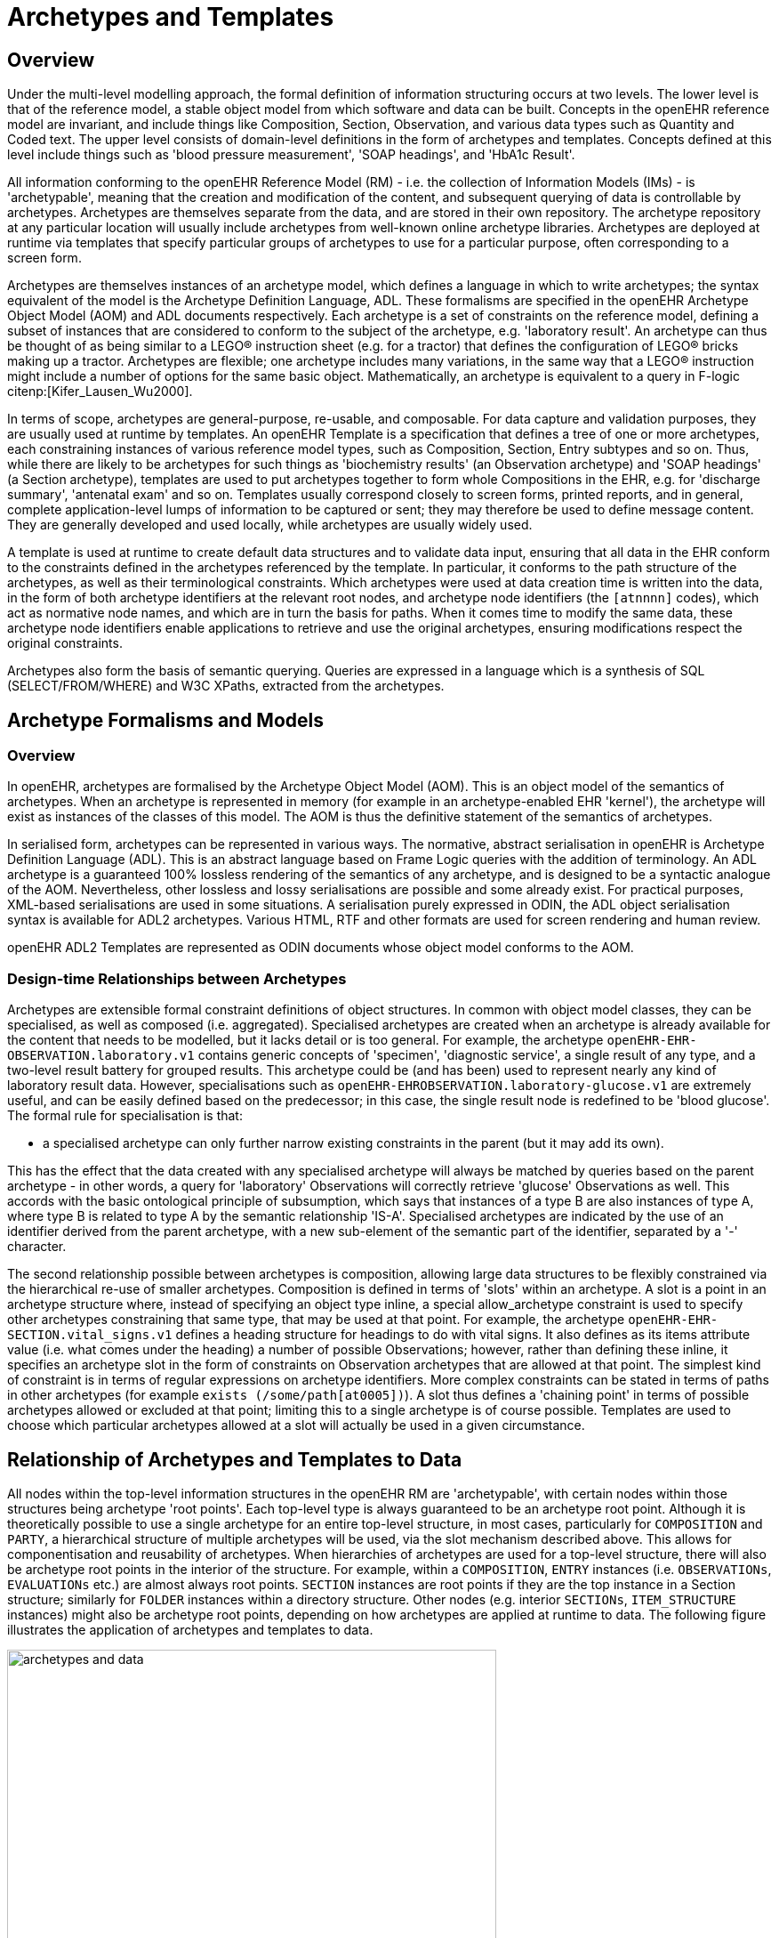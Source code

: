 = Archetypes and Templates

== Overview

Under the multi-level modelling approach, the formal definition of information structuring occurs at
two levels. The lower level is that of the reference model, a stable object model from which software
and data can be built. Concepts in the openEHR reference model are invariant, and include things like
Composition, Section, Observation, and various data types such as Quantity and Coded text. The
upper level consists of domain-level definitions in the form of archetypes and templates. Concepts
defined at this level include things such as 'blood pressure measurement', 'SOAP headings', and
'HbA1c Result'.

All information conforming to the openEHR Reference Model (RM) - i.e. the collection of Information
Models (IMs) - is 'archetypable', meaning that the creation and modification of the content, and
subsequent querying of data is controllable by archetypes. Archetypes are themselves separate from
the data, and are stored in their own repository. The archetype repository at any particular location
will usually include archetypes from well-known online archetype libraries. Archetypes are deployed
at runtime via templates that specify particular groups of archetypes to use for a particular purpose,
often corresponding to a screen form.

Archetypes are themselves instances of an archetype model, which defines a language in which to
write archetypes; the syntax equivalent of the model is the Archetype Definition Language, ADL.
These formalisms are specified in the openEHR Archetype Object Model (AOM) and ADL documents
respectively. Each archetype is a set of constraints on the reference model, defining a subset of
instances that are considered to conform to the subject of the archetype, e.g. 'laboratory result'. An
archetype can thus be thought of as being similar to a LEGO(R) instruction sheet (e.g. for a tractor) that
defines the configuration of LEGO(R) bricks making up a tractor. Archetypes are flexible; one archetype
includes many variations, in the same way that a LEGO(R) instruction might include a number of
options for the same basic object. Mathematically, an archetype is equivalent to a query in F-logic citenp:[Kifer_Lausen_Wu2000].

In terms of scope, archetypes are general-purpose, re-usable, and composable. For data capture and
validation purposes, they are usually used at runtime by templates.
An openEHR Template is a specification that defines a tree of one or more archetypes, each constraining
instances of various reference model types, such as Composition, Section, Entry subtypes
and so on. Thus, while there are likely to be archetypes for such things as 'biochemistry results' (an
Observation archetype) and 'SOAP headings' (a Section archetype), templates are used to put archetypes
together to form whole Compositions in the EHR, e.g. for 'discharge summary', 'antenatal
exam' and so on. Templates usually correspond closely to screen forms, printed reports, and in general,
complete application-level lumps of information to be captured or sent; they may therefore be
used to define message content. They are generally developed and used locally, while archetypes are
usually widely used.

A template is used at runtime to create default data structures and to validate data input, ensuring that
all data in the EHR conform to the constraints defined in the archetypes referenced by the template. In
particular, it conforms to the path structure of the archetypes, as well as their terminological constraints.
Which archetypes were used at data creation time is written into the data, in the form of both
archetype identifiers at the relevant root nodes, and archetype node identifiers (the `[atnnnn]` codes),
which act as normative node names, and which are in turn the basis for paths. When it comes time to
modify the same data, these archetype node identifiers enable applications to retrieve and use the
original archetypes, ensuring modifications respect the original constraints.

Archetypes also form the basis of semantic querying. Queries are expressed in a language which is a
synthesis of SQL (SELECT/FROM/WHERE) and W3C XPaths, extracted from the archetypes.

== Archetype Formalisms and Models

=== Overview

In openEHR, archetypes are formalised by the Archetype Object Model (AOM). This is an object
model of the semantics of archetypes. When an archetype is represented in memory (for example in
an archetype-enabled EHR 'kernel'), the archetype will exist as instances of the classes of this
model. The AOM is thus the definitive statement of the semantics of archetypes.

In serialised form, archetypes can be represented in various ways. The normative, abstract serialisation in openEHR is Archetype Definition Language (ADL). This is an abstract language based on Frame Logic queries with the addition of terminology. An ADL archetype is a guaranteed 100% lossless rendering of the semantics of any archetype, and is designed to be a syntactic analogue of the AOM. Nevertheless, other lossless and lossy serialisations are possible and some already exist. For practical purposes, XML-based serialisations are used in some situations. A serialisation purely expressed in ODIN, the ADL object serialisation syntax is available for ADL2 archetypes. Various HTML, RTF and other formats are used for screen rendering and human review.

openEHR ADL2 Templates are represented as ODIN documents whose object model conforms to the AOM.

=== Design-time Relationships between Archetypes

Archetypes are extensible formal constraint definitions of object structures. In common with object
model classes, they can be specialised, as well as composed (i.e. aggregated). Specialised archetypes
are created when an archetype is already available for the content that needs to be modelled, but it
lacks detail or is too general. For example, the archetype `openEHR-EHR-OBSERVATION.laboratory.v1` 
contains generic concepts of 'specimen', 'diagnostic service', a single result of any type,
and a two-level result battery for grouped results. This archetype could be (and has been) used to represent
nearly any kind of laboratory result data. However, specialisations such as `openEHR-EHROBSERVATION.laboratory-glucose.v1` 
are extremely useful, and can be easily defined based
on the predecessor; in this case, the single result node is redefined to be 'blood glucose'. The formal
rule for specialisation is that:

* a specialised archetype can only further narrow existing constraints in the parent (but it may add its own).

This has the effect that the data created with any specialised archetype will always be matched by
queries based on the parent archetype - in other words, a query for 'laboratory' Observations will correctly
retrieve 'glucose' Observations as well. This accords with the basic ontological principle of
subsumption, which says that instances of a type B are also instances of type A, where type B is
related to type A by the semantic relationship 'IS-A'. Specialised archetypes are indicated by the use
of an identifier derived from the parent archetype, with a new sub-element of the semantic part of the
identifier, separated by a '-' character.

The second relationship possible between archetypes is composition, allowing large data structures to
be flexibly constrained via the hierarchical re-use of smaller archetypes. Composition is defined in
terms of 'slots' within an archetype. A slot is a point in an archetype structure where, instead of specifying
an object type inline, a special allow_archetype constraint is used to specify other archetypes
constraining that same type, that may be used at that point. For example, the archetype `openEHR-EHR-SECTION.vital_signs.v1`
defines a heading structure for headings to do with vital signs. It
also defines as its items attribute value (i.e. what comes under the heading) a number of possible
Observations; however, rather than defining these inline, it specifies an archetype slot in the form of
constraints on Observation archetypes that are allowed at that point. The simplest kind of constraint is
in terms of regular expressions on archetype identifiers. More complex constraints can be stated in
terms of paths in other archetypes (for example `exists (/some/path[at0005])`). A slot thus
defines a 'chaining point' in terms of possible archetypes allowed or excluded at that point; limiting
this to a single archetype is of course possible. Templates are used to choose which particular archetypes
allowed at a slot will actually be used in a given circumstance.

== Relationship of Archetypes and Templates to Data

All nodes within the top-level information structures in the openEHR RM are 'archetypable', with
certain nodes within those structures being archetype 'root points'. Each top-level type is always
guaranteed to be an archetype root point. Although it is theoretically possible to use a single archetype
for an entire top-level structure, in most cases, particularly for `COMPOSITION` and `PARTY`, a hierarchical
structure of multiple archetypes will be used, via the slot mechanism described above. This
allows for componentisation and reusability of archetypes. When hierarchies of archetypes are used
for a top-level structure, there will also be archetype root points in the interior of the structure. For
example, within a `COMPOSITION`, `ENTRY` instances (i.e. `OBSERVATIONs`, `EVALUATIONs` etc.) are
almost always root points. `SECTION` instances are root points if they are the top instance in a Section
structure; similarly for `FOLDER` instances within a directory structure. Other nodes (e.g. interior `SECTIONs`,
`ITEM_STRUCTURE` instances) might also be archetype root points, depending on how archetypes
are applied at runtime to data. The following figure illustrates the application of archetypes and
templates to data.

[.text-center]
.How Archetypes apply to Data
image::{diagrams_uri}/archetypes_and_data.png[id=archetypes_and_data,align="center", width=80%]

== Archetype-enabling of Reference Model Data

Archetype-enabling of Reference Model classes is achieved via inheritance of the class `LOCATABLE`
from the package `common.archetyped` (see Common IM). The `LOCATABLE` class includes the
attributes `_archetype_node_id_` and `_archetype_details_`. In the data, the former carries an identifier from
the archetype. If the node in the data is a root point, it carries the multipart identifier of the generating
archetype, and `_archetype_details_` carries an `ARCHETYPED object`, containing information pertinent to
archetype root points. If it is a non-root node, the `_archetype_node_id_` attribute carries the identifier
(known as an 'at', or 'archetype term' code) of the archetype interior node that generated the data
node, and the `_archetype_details_` attribute is void.

Sibling nodes in data can carry the same `_archetype_node_id_` in some cases, since archetypes provide a
pattern for data, rather than an exact template. In other words, depending on the archetype design, a
single archetype node may be replicated in the data.

In this way, each archetyped data composition in openEHR data has a generating archetype which
defines the particular configuration of instances to create the desired composition. An archetype for
'biochemistry results' is an `OBSERVATION` archetype, and constrains the particular arrangement of
instances beneath an `OBSERVATION` object; a 'problem/SOAP headings' archetype constrains `SECTION`
objects forming a SOAP headings structure. In general, an archetyped data composition is any
composition of data starting at a root node and continuing to its leaf nodes, at which point lower-level
compositions, if they exist, begin. Each of the archetyped areas and its subordinate archetyped areas in <<archetypes_and_data>> is an archetyped data composition.

NOTE: care must be taken not to confuse the general term 'composition' with the specific use of this word in
openEHR and {iso_13606-2}[ISO 13606^], defined by the `COMPOSITION` class; the specific use is always indicated by
using the term 'Composition'.

The result of the use of archetypes to create data in the EHR (and other systems) is that the structure
of data in any top-level object conforms to the constraints defined in a composition of archetypes chosen
by a template, including all optionality, value, and terminology constraints.

== Archetypes, Templates and Paths

The use of openEHR archetypes and templates enables paths to be used ubiquitously in the openEHR
architecture. Paths are extracted from Archetypes and templates, and are constructed from attribute
names and archetype node identifiers, in an Xpath-compatible syntax, as shown in the following figure.
These paths serve to identify any node in a template or archetype, such as the 'diastolic blood pressure'
`ELEMENT` node, deep within a 'blood pressure measurement' archetype. Since archetype node
identifiers are embedded into data at runtime, archetype paths can be used to extract data nodes conforming
to particular parts of archetypes, providing a very powerful basis for querying. Paths can also
be constructed into data, using more complex predicates (still in the Xpath style). Paths in openEHR
are explained in detail under <<_paths_and_locators>>.

[.text-center]
.Paths extracted from an archetype
image::{diagrams_uri}/archetype_paths.png[id=archetype_paths,align="center"]

== Archetypes and Templates at Runtime

=== Overview

openEHR archetypes and templates were designed as formal artefacts, so as to be computable at runtime.
They perform two key functions. The first is to facilitate data validation at data capture or import
time, i.e. to guarantee that data conform to not just the reference model, but also to the archetypes
themselves. Data validation with archetypes is mediated by the use of openEHR Templates. The second
function is as a design basis for queries. Since data are captured based on archetypes, all
openEHR data are guaranteed to conform to the 'semantic paths' that are created by the composition
of archetypes within a template. The paths (such as those shown in figure <<archetype_paths>> above) are incorporated within a familiar SQL-style syntax, to form queries that can be evaluated to retrieve items on a
semantic basis.

=== Deploying Archetypes and Templates

Archetypes are mostly designed by clinical or other domain experts, and often require significant
study of a subject area, for example, obstetrics. The development process may occur at a national or
international level, and requires peer review and testing in real systems. This accords with the semantic
value of archetypes, namely as reusable models of content. Consequently, from the point of view
of any given site of deployment, archetypes are most likely to have been developed elsewhere, and to
reside in a recognised, quality assured repository.

Such a repository may contain hundreds or even thousands of archetypes. However, most EHR sites
will only require a relatively small number. Clinical experts estimate that 100 archetypes would take
care of 80% of routine general practice and acute care, including laboratory, with many of these being
specialisations of a much smaller number of key archetypes. However, which 100 archetypes are useful
for a given site may well vary based on the kind of health care provided, e.g. diabetic clinic, cancer,
orthopedic hospital ward, aged care home. In general, it can be expected that nearly all archetype
deployment sites will use only a small percentage of published archetypes. Some sites may also
develop a small number of their own archetypes; invariably these will be specialisations of existing
archetypes.

While archetypes constitute the main shared and carefully quality-assured design activity in the second
layer of openEHR's two-level structure, templates are a more local affair, and are likely to be the
point of contact of many system designers with archetypes. A template will typically be designed
based on three things:

* what is desired to be in a screen form or report;
* what archetypes are already available;
* local usage of terminology.

Templates will generally be created locally by tools conforming to the openEHR Template Object
Model.

In the case of GUI applications, the final step in the chain is GUI screen forms. These are created in a
multitude of ways and technologies. In some cases, they will be partially or completely generated
from templates. Regardless of the details, the connection between a screen form and a template will
be established in the tooling environment, so that when the form is requested by a user, the relevant
template will be activated, in turn activating the relevant archetypes.

A further technical detail may come into play in many deployment situations: since the archetypes
and templates required by the environment will be known in advance, they may well be compiled into
a near-runtime form from the sharable openEHR form (i.e. ADL, TOM files) in which they are
received from a repository or local tool. This form will usually differ from site to site, and both
improves performance and ensures that only validated archetypes and templates will actually be
accessed by applications. In such systems, runtime form of templates is most likely to incorporate
copies of the relevant archetypes.

The deployment of archetypes, templates, and screen forms is shown below.

[.text-center]
.Deployment of Archetypes and Templates
image::{diagrams_uri}/archetype_use.png[id=archetype_use,align="center", width=80%]

=== Validation during Data Capture

Validation is the primary runtime function of archetypes - it is how 'archetype-based' data are created
in the first place, and modified thereafter. Archetype-based validation can be used in a GUI
application or in a data import service. Although the source of the data (keystrokes or received XML
or other messages) is different, the logical process is the same: create archetype-based openEHR data
according to the input stream.

The process at runtime may vary in some details according to implementations and other aspects of
the care setting, but the main thrust will be the same. The archetypes used at a particular site will
always be mediated at runtime by openEHR templates developed for that site or system; these will
usually be linked to screen forms or other formal artefacts that enable the connection between archetypes
and the user or application. It will not be uncommon for a template to be constructed partially at
runtime, due to user choices of archetypes being made on the screen, although of course the user will
not be directly aware of this. Regardless, by the time data are created and validated against the relevant
archetypes, the template that does the job will be completely specified.

The actual process of data creation and committal is illustrated below. The essence of the
process is that a 'kernel' component performs the task of data creation and validation by maintaining
a 'template space' and a 'data space'. The former contains the template and archetypes retrieved due
to a screen form being displayed; the latter contains the data structures (instances of the openEHR reference
model) that are constructed due to user activity on the screen. When data are finally committed,
they are guaranteed to conform to the template/archetype definitions, due to the checks that are
made each time the user tries to change the data structure. The committed data contain a 'semantic
imprint' of the generating archetypes, in the form of archetype node identifiers on every node of the
data. This simple inclusion in the data model ensures that all archetypes data are queryable by the use
of archetype paths. In XML representations, the archetype node ids are represented as XML attributes
(i.e. inside the tag), thus enabling XPaths to be conveniently navigated through the data based on
these identifiers (more details on this are in the next section).

[.text-center]
.Templated Archetypes at Runtime
image::{diagrams_uri}/kernel.png[id=kernel,align="center", width=80%]

If data are later modified, they are brought into the kernel along with the relevant template and archetypes,
and the embedded node identifiers allow the kernel to continue to perform appropriate checking
of changes to the data.

=== Querying

The second major computational function of archetypes is to support querying. As described above,
and in the next section, the paths extracted from archetypes are the basis for queries into the data.
Queries are defined in AQL (Archetype Query Language), which is essentially a synthesis of SQL
and XPath style paths extracted from archetypes. The following is an example AQL query meaning
"Get the BMI values which are more than 30 kg/m2 for a specific patient":

[source, sql]
----
SELECT o/[at0000]/data[at0001]/events[at0002]/data[at0003]/item[0004]/value
FROM EHR [uid=@ehrUid]
CONTAINS COMPOSITION c [openEHR-EHR-COMPOSITION.report.v1]
CONTAINS OBSERVATION o[openEHR-EHR-OBSERVATION.body_mass_index.v1]
WHERE o/[at0000]/data[at0001]/events[at0002]/data[at0003]/item[0004]/value > 30
----

== The openEHR Archetypes

A set of heavily reviewed archetypes is available on http://www.openehr.org/ckm[the openEHR Clinical Knowledge Manager
(CKM)]. This collection is authored by hundreds of clinical professionals,
and is constantly growing.
